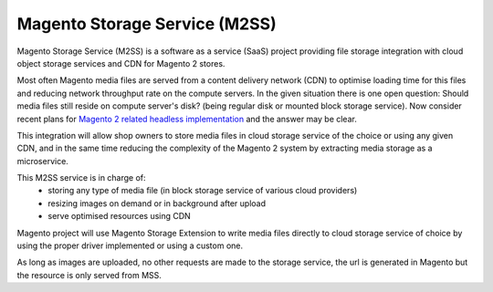 .. meta::
    :description lang=en:
        Magento 2 Madia Storage Service

.. meta::
    :keywords lang=en:
        Magento 2, file storage, service, cloud storage, microservice

Magento Storage Service (M2SS)
==============================

Magento Storage Service (M2SS) is a software as a service (SaaS) project providing file storage integration with cloud object storage services and CDN for Magento 2 stores.

Most often Magento media files are served from a content delivery network (CDN) to optimise loading time for this files and reducing network throughput rate on the compute servers.
In the given situation there is one open question: Should media files still reside on compute server's disk? (being regular disk or mounted block storage service). Now consider recent plans for `Magento 2 related headless implementation <https://magento.com/blog/best-practices/future-headless/>`_ and the answer may be clear.

This integration will allow shop owners to store media files in cloud storage service of the choice or using any given CDN, and in the same time reducing the complexity of the Magento 2 system by extracting media storage as a microservice.

This M2SS service is in charge of:
    * storing any type of media file (in block storage service of various cloud providers)
    * resizing images on demand or in background after upload
    * serve optimised resources using CDN

Magento project will use Magento Storage Extension to write media files directly to cloud storage service of choice by using the proper driver implemented or using a custom one.

As long as images are uploaded, no other requests are made to the storage service, the url is generated in Magento but the resource is only served from MSS.
